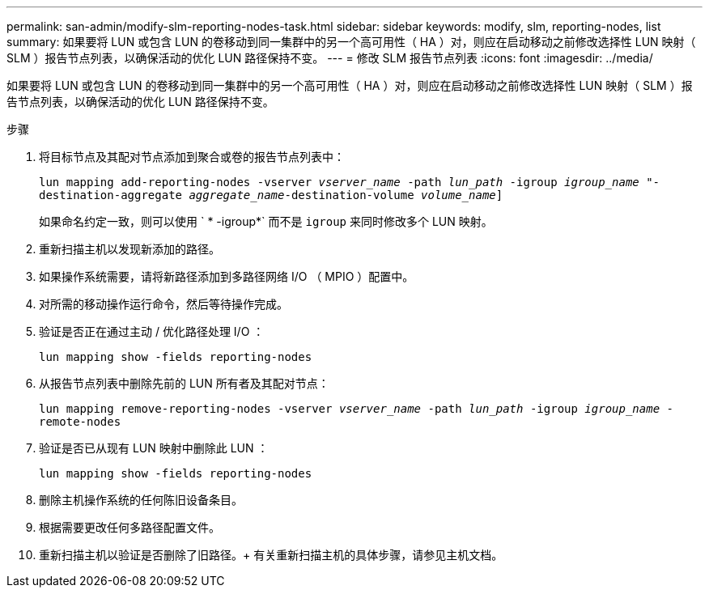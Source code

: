 ---
permalink: san-admin/modify-slm-reporting-nodes-task.html 
sidebar: sidebar 
keywords: modify, slm, reporting-nodes, list 
summary: 如果要将 LUN 或包含 LUN 的卷移动到同一集群中的另一个高可用性（ HA ）对，则应在启动移动之前修改选择性 LUN 映射（ SLM ）报告节点列表，以确保活动的优化 LUN 路径保持不变。 
---
= 修改 SLM 报告节点列表
:icons: font
:imagesdir: ../media/


[role="lead"]
如果要将 LUN 或包含 LUN 的卷移动到同一集群中的另一个高可用性（ HA ）对，则应在启动移动之前修改选择性 LUN 映射（ SLM ）报告节点列表，以确保活动的优化 LUN 路径保持不变。

.步骤
. 将目标节点及其配对节点添加到聚合或卷的报告节点列表中：
+
`lun mapping add-reporting-nodes -vserver _vserver_name_ -path _lun_path_ -igroup _igroup_name_ "-destination-aggregate _aggregate_name_-destination-volume _volume_name_]`

+
如果命名约定一致，则可以使用 ` * -igroup*` 而不是 `igroup` 来同时修改多个 LUN 映射。

. 重新扫描主机以发现新添加的路径。
. 如果操作系统需要，请将新路径添加到多路径网络 I/O （ MPIO ）配置中。
. 对所需的移动操作运行命令，然后等待操作完成。
. 验证是否正在通过主动 / 优化路径处理 I/O ：
+
`lun mapping show -fields reporting-nodes`

. 从报告节点列表中删除先前的 LUN 所有者及其配对节点：
+
`lun mapping remove-reporting-nodes -vserver _vserver_name_ -path _lun_path_ -igroup _igroup_name_ -remote-nodes`

. 验证是否已从现有 LUN 映射中删除此 LUN ：
+
`lun mapping show -fields reporting-nodes`

. 删除主机操作系统的任何陈旧设备条目。
. 根据需要更改任何多路径配置文件。
. 重新扫描主机以验证是否删除了旧路径。+ 有关重新扫描主机的具体步骤，请参见主机文档。

